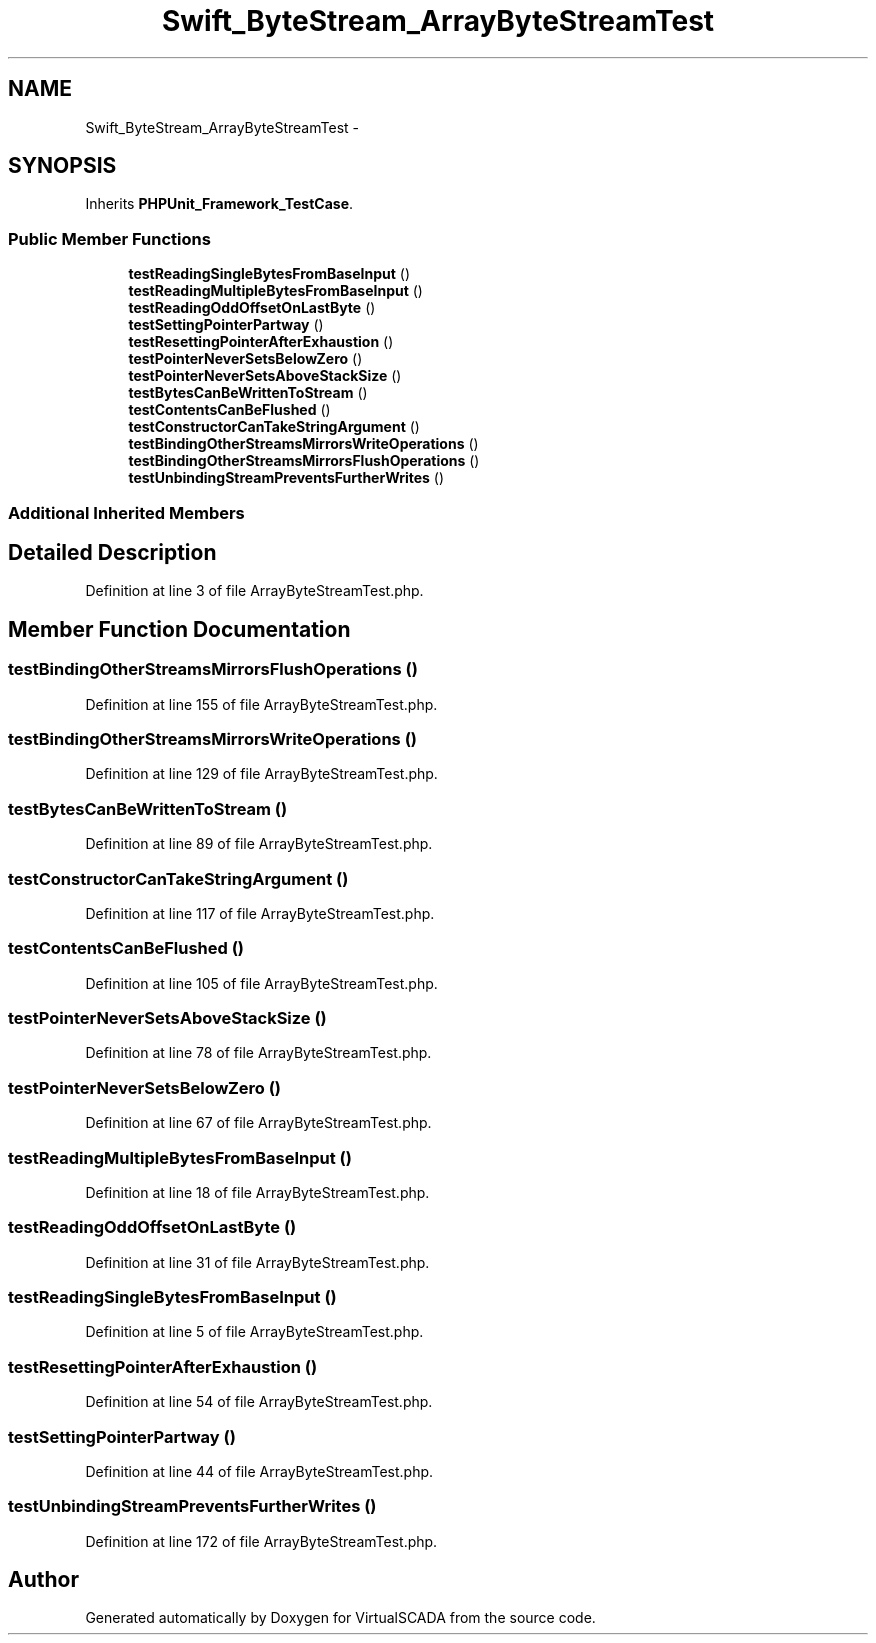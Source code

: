 .TH "Swift_ByteStream_ArrayByteStreamTest" 3 "Tue Apr 14 2015" "Version 1.0" "VirtualSCADA" \" -*- nroff -*-
.ad l
.nh
.SH NAME
Swift_ByteStream_ArrayByteStreamTest \- 
.SH SYNOPSIS
.br
.PP
.PP
Inherits \fBPHPUnit_Framework_TestCase\fP\&.
.SS "Public Member Functions"

.in +1c
.ti -1c
.RI "\fBtestReadingSingleBytesFromBaseInput\fP ()"
.br
.ti -1c
.RI "\fBtestReadingMultipleBytesFromBaseInput\fP ()"
.br
.ti -1c
.RI "\fBtestReadingOddOffsetOnLastByte\fP ()"
.br
.ti -1c
.RI "\fBtestSettingPointerPartway\fP ()"
.br
.ti -1c
.RI "\fBtestResettingPointerAfterExhaustion\fP ()"
.br
.ti -1c
.RI "\fBtestPointerNeverSetsBelowZero\fP ()"
.br
.ti -1c
.RI "\fBtestPointerNeverSetsAboveStackSize\fP ()"
.br
.ti -1c
.RI "\fBtestBytesCanBeWrittenToStream\fP ()"
.br
.ti -1c
.RI "\fBtestContentsCanBeFlushed\fP ()"
.br
.ti -1c
.RI "\fBtestConstructorCanTakeStringArgument\fP ()"
.br
.ti -1c
.RI "\fBtestBindingOtherStreamsMirrorsWriteOperations\fP ()"
.br
.ti -1c
.RI "\fBtestBindingOtherStreamsMirrorsFlushOperations\fP ()"
.br
.ti -1c
.RI "\fBtestUnbindingStreamPreventsFurtherWrites\fP ()"
.br
.in -1c
.SS "Additional Inherited Members"
.SH "Detailed Description"
.PP 
Definition at line 3 of file ArrayByteStreamTest\&.php\&.
.SH "Member Function Documentation"
.PP 
.SS "testBindingOtherStreamsMirrorsFlushOperations ()"

.PP
Definition at line 155 of file ArrayByteStreamTest\&.php\&.
.SS "testBindingOtherStreamsMirrorsWriteOperations ()"

.PP
Definition at line 129 of file ArrayByteStreamTest\&.php\&.
.SS "testBytesCanBeWrittenToStream ()"

.PP
Definition at line 89 of file ArrayByteStreamTest\&.php\&.
.SS "testConstructorCanTakeStringArgument ()"

.PP
Definition at line 117 of file ArrayByteStreamTest\&.php\&.
.SS "testContentsCanBeFlushed ()"

.PP
Definition at line 105 of file ArrayByteStreamTest\&.php\&.
.SS "testPointerNeverSetsAboveStackSize ()"

.PP
Definition at line 78 of file ArrayByteStreamTest\&.php\&.
.SS "testPointerNeverSetsBelowZero ()"

.PP
Definition at line 67 of file ArrayByteStreamTest\&.php\&.
.SS "testReadingMultipleBytesFromBaseInput ()"

.PP
Definition at line 18 of file ArrayByteStreamTest\&.php\&.
.SS "testReadingOddOffsetOnLastByte ()"

.PP
Definition at line 31 of file ArrayByteStreamTest\&.php\&.
.SS "testReadingSingleBytesFromBaseInput ()"

.PP
Definition at line 5 of file ArrayByteStreamTest\&.php\&.
.SS "testResettingPointerAfterExhaustion ()"

.PP
Definition at line 54 of file ArrayByteStreamTest\&.php\&.
.SS "testSettingPointerPartway ()"

.PP
Definition at line 44 of file ArrayByteStreamTest\&.php\&.
.SS "testUnbindingStreamPreventsFurtherWrites ()"

.PP
Definition at line 172 of file ArrayByteStreamTest\&.php\&.

.SH "Author"
.PP 
Generated automatically by Doxygen for VirtualSCADA from the source code\&.
